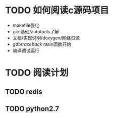 #+Author: hackrole
#+Email: daipeng123456@gmail.com
#+Date: 2013-09-11

* TODO 如何阅读c源码项目
+ makefile强化
+ gcc基础/autotools了解
+ 文档/实现说明/doxygen/网络资源
+ gdb/traceback/ main函数开始
+ 编译调试运行

* TODO 阅读计划
** TODO redis
** TODO python2.7
